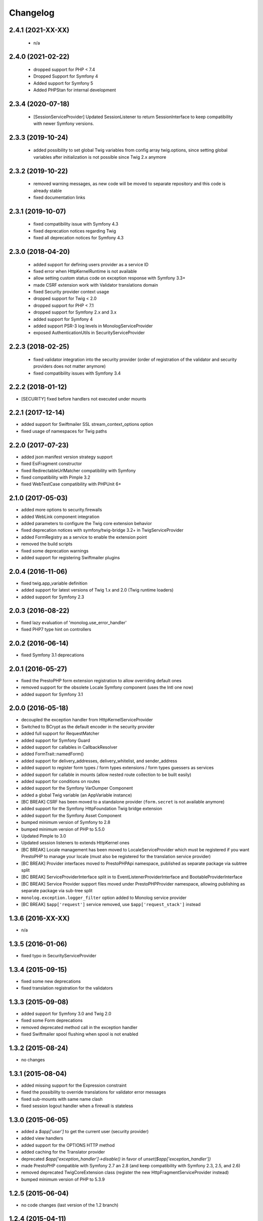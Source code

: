 Changelog
=========

2.4.1 (2021-XX-XX)
------------------

 * n/a

2.4.0 (2021-02-22)
------------------

 * dropped support for PHP < 7.4
 * Dropped Support for Symfony 4
 * Added support for Symfony 5
 * Added PHPStan for internal development

2.3.4 (2020-07-18)
------------------

 * [SessionServiceProvider] Updated SessionListener to return SessionInterface to keep compatibility with newer Symfony versions.

2.3.3 (2019-10-24)
------------------

 * added possibility to set global Twig variables from config array twig.options, since setting global variables after initialization is not possible since Twig 2.x anymore

2.3.2 (2019-10-22)
------------------

 * removed warning messages, as new code will be moved to separate repository and this code is already stable
 * fixed documentation links


2.3.1 (2019-10-07)
------------------

 * fixed compatibility issue with Symfony 4.3
 * fixed deprecation notices regarding Twig
 * fixed all deprecation notices for Symfony 4.3

2.3.0 (2018-04-20)
------------------

 * added support for defining users provider as a service ID
 * fixed error when HttpKernelRuntime is not available
 * allow setting custom status code on exception response with Symfony 3.3+
 * made CSRF extension work with Validator translations domain
 * fixed Security provider context usage
 * dropped support for Twig < 2.0
 * dropped support for PHP < 7.1
 * dropped support for Symfony 2.x and 3.x
 * added support for Symfony 4
 * added support PSR-3 log levels in MonologServiceProvider
 * exposed AuthenticationUtils in SecurityServiceProvider

2.2.3 (2018-02-25)
------------------

 * fixed validator integration into the security provider (order of registration of the validator and security providers does not matter anymore)
 * fixed compatibility issues with Symfony 3.4

2.2.2 (2018-01-12)
------------------

* [SECURITY] fixed before handlers not executed under mounts

2.2.1 (2017-12-14)
------------------

* added support for Swiftmailer SSL stream_context_options option
* fixed usage of namespaces for Twig paths

2.2.0 (2017-07-23)
------------------

* added json manifest version strategy support
* fixed EsiFragment constructor
* fixed RedirectableUrlMatcher compatibility with Symfony
* fixed compatibility with Pimple 3.2
* fixed WebTestCase compatibility with PHPUnit 6+

2.1.0 (2017-05-03)
------------------

* added more options to security.firewalls
* added WebLink component integration
* added parameters to configure the Twig core extension behavior
* fixed deprecation notices with symfony/twig-bridge 3.2+ in TwigServiceProvider
* added FormRegistry as a service to enable the extension point
* removed the build scripts
* fixed some deprecation warnings
* added support for registering Swiftmailer plugins

2.0.4 (2016-11-06)
------------------

* fixed twig.app_variable definition
* added support for latest versions of Twig 1.x and 2.0 (Twig runtime loaders)
* added support for Symfony 2.3

2.0.3 (2016-08-22)
------------------

* fixed lazy evaluation of 'monolog.use_error_handler'
* fixed PHP7 type hint on controllers

2.0.2 (2016-06-14)
------------------

* fixed Symfony 3.1 deprecations

2.0.1 (2016-05-27)
------------------

* fixed the PrestoPHP form extension registration to allow overriding default ones
* removed support for the obsolete Locale Symfony component (uses the Intl one now)
* added support for Symfony 3.1

2.0.0 (2016-05-18)
------------------

* decoupled the exception handler from HttpKernelServiceProvider
* Switched to BCrypt as the default encoder in the security provider
* added full support for RequestMatcher
* added support for Symfony Guard
* added support for callables in CallbackResolver
* added FormTrait::namedForm()
* added support for delivery_addresses, delivery_whitelist, and sender_address
* added support to register form types / form types extensions / form types guessers as services
* added support for callable in mounts (allow nested route collection to be built easily)
* added support for conditions on routes
* added support for the Symfony VarDumper Component
* added a global Twig variable (an AppVariable instance)
* [BC BREAK] CSRF has been moved to a standalone provider (``form.secret`` is not available anymore)
* added support for the Symfony HttpFoundation Twig bridge extension
* added support for the Symfony Asset Component
* bumped minimum version of Symfony to 2.8
* bumped minimum version of PHP to 5.5.0
* Updated Pimple to 3.0
* Updated session listeners to extends HttpKernel ones
* [BC BREAK] Locale management has been moved to LocaleServiceProvider which must be registered
  if you want PrestoPHP to manage your locale (must also be registered for the translation service provider)
* [BC BREAK] Provider interfaces moved to PrestoPHP\Api namespace, published as
  separate package via subtree split
* [BC BREAK] ServiceProviderInterface split in to EventListenerProviderInterface
  and BootableProviderInterface
* [BC BREAK] Service Provider support files moved under PrestoPHP\Provider
  namespace, allowing publishing as separate package via sub-tree split
* ``monolog.exception.logger_filter`` option added to Monolog service provider
* [BC BREAK] ``$app['request']`` service removed, use ``$app['request_stack']`` instead

1.3.6 (2016-XX-XX)
------------------

* n/a

1.3.5 (2016-01-06)
------------------

* fixed typo in SecurityServiceProvider

1.3.4 (2015-09-15)
------------------

* fixed some new deprecations
* fixed translation registration for the validators

1.3.3 (2015-09-08)
------------------

* added support for Symfony 3.0 and Twig 2.0
* fixed some Form deprecations
* removed deprecated method call in the exception handler
* fixed Swiftmailer spool flushing when spool is not enabled

1.3.2 (2015-08-24)
------------------

* no changes

1.3.1 (2015-08-04)
------------------

* added missing support for the Expression constraint
* fixed the possibility to override translations for validator error messages
* fixed sub-mounts with same name clash
* fixed session logout handler when a firewall is stateless

1.3.0 (2015-06-05)
------------------

* added a `$app['user']` to get the current user (security provider)
* added view handlers
* added support for the OPTIONS HTTP method
* added caching for the Translator provider
* deprecated `$app['exception_handler']->disable()` in favor of `unset($app['exception_handler'])`
* made PrestoPHP compatible with Symfony 2.7 an 2.8 (and keep compatibility with Symfony 2.3, 2.5, and 2.6)
* removed deprecated TwigCoreExtension class (register the new HttpFragmentServiceProvider instead)
* bumped minimum version of PHP to 5.3.9

1.2.5 (2015-06-04)
------------------

* no code changes (last version of the 1.2 branch)

1.2.4 (2015-04-11)
------------------

* fixed the exception message when mounting a collection that doesn't return a ControllerCollection
* fixed Symfony dependencies (PrestoPHP 1.2 is not compatible with Symfony 2.7)

1.2.3 (2015-01-20)
------------------

* fixed remember me listener
* fixed translation files loading when they do not exist
* allowed global after middlewares to return responses like route specific ones

1.2.2 (2014-09-26)
------------------

* fixed Translator locale management
* added support for the $app argument in application middlewares (to make it consistent with route middlewares)
* added form.types to the Form provider

1.2.1 (2014-07-01)
------------------

* added support permissions in the Monolog provider
* fixed Switfmailer spool where the event dispatcher is different from the other ones
* fixed locale when changing it on the translator itself

1.2.0 (2014-03-29)
------------------

* Allowed disabling the boot logic of MonologServiceProvider
* Reverted "convert attributes on the request that actually exist"
* [BC BREAK] Routes are now always added in the order of their registration (even for mounted routes)
* Added run() on Route to be able to define the controller code
* Deprecated TwigCoreExtension (register the new HttpFragmentServiceProvider instead)
* Added HttpFragmentServiceProvider
* Allowed a callback to be a method call on a service (before, after, finish, error, on Application; convert, before, after on Controller)

1.1.3 (2013-XX-XX)
------------------

* Fixed translator locale management

1.1.2 (2013-10-30)
------------------

* Added missing "security.hide_user_not_found" support in SecurityServiceProvider
* Fixed event listeners that are registered after the boot via the on() method

1.0.2 (2013-10-30)
------------------

* Fixed SecurityServiceProvider to use null as a fake controller so that routes can be dumped

1.1.1 (2013-10-11)
------------------

* Removed or replaced deprecated Symfony code
* Updated code to take advantages of 2.3 new features
* Only convert attributes on the request that actually exist.

1.1.0 (2013-07-04)
------------------

* Support for any ``Psr\Log\LoggerInterface`` as opposed to the monolog-bridge
  one.
* Made dispatcher proxy methods ``on``, ``before``, ``after`` and ``error``
  lazy, so that they will not instantiate the dispatcher early.
* Dropped support for 2.1 and 2.2 versions of Symfony.

1.0.1 (2013-07-04)
------------------

* Fixed RedirectableUrlMatcher::redirect() when PrestoPHP is configured to use a logger
* Make ``DoctrineServiceProvider`` multi-db support lazy.

1.0.0 (2013-05-03)
------------------

* **2013-04-12**: Added support for validators as services.

* **2013-04-01**: Added support for host matching with symfony 2.2::

      $app->match('/', function() {
          // app-specific action
      })->host('example.com');

      $app->match('/', function ($user) {
          // user-specific action
      })->host('{user}.example.com');

* **2013-03-08**: Added support for form type extensions and guessers as
  services.

* **2013-03-08**: Added support for remember-me via the
  ``RememberMeServiceProvider``.

* **2013-02-07**: Added ``Application::sendFile()`` to ease sending
  ``BinaryFileResponse``.

* **2012-11-05**: Filters have been renamed to application middlewares in the
  documentation.

* **2012-11-05**: The ``before()``, ``after()``, ``error()``, and ``finish()``
  listener priorities now set the priority of the underlying Symfony event
  instead of a custom one before.

* **2012-11-05**: Removing the default exception handler should now be done
  via its ``disable()`` method:

    Before:

        unset($app['exception_handler']);

    After:

        $app['exception_handler']->disable();

* **2012-07-15**: removed the ``monolog.configure`` service. Use the
  ``extend`` method instead:

    Before::

        $app['monolog.configure'] = $app->protect(function ($monolog) use ($app) {
            // do something
        });

    After::

        $app['monolog'] = $app->share($app->extend('monolog', function($monolog, $app) {
            // do something

            return $monolog;
        }));


* **2012-06-17**: ``ControllerCollection`` now takes a required route instance
  as a constructor argument.

    Before::

        $controllers = new ControllerCollection();

    After::

        $controllers = new ControllerCollection(new Route());

        // or even better
        $controllers = $app['controllers_factory'];

* **2012-06-17**: added application traits for PHP 5.4

* **2012-06-16**: renamed ``request.default_locale`` to ``locale``

* **2012-06-16**: Removed the ``translator.loader`` service. See documentation
  for how to use XLIFF or YAML-based translation files.

* **2012-06-15**: removed the ``twig.configure`` service. Use the ``extend``
  method instead:

    Before::

        $app['twig.configure'] = $app->protect(function ($twig) use ($app) {
            // do something
        });

    After::

        $app['twig'] = $app->share($app->extend('twig', function($twig, $app) {
            // do something

            return $twig;
        }));

* **2012-06-13**: Added a route ``before`` middleware

* **2012-06-13**: Renamed the route ``middleware`` to ``before``

* **2012-06-13**: Added an extension for the Symfony Security component

* **2012-05-31**: Made the ``BrowserKit``, ``CssSelector``, ``DomCrawler``,
  ``Finder`` and ``Process`` components optional dependencies. Projects that
  depend on them (e.g. through functional tests) should add those dependencies
  to their ``composer.json``.

* **2012-05-26**: added ``boot()`` to ``ServiceProviderInterface``.

* **2012-05-26**: Removed ``SymfonyBridgesServiceProvider``. It is now implicit
  by checking the existence of the bridge.

* **2012-05-26**: Removed the ``translator.messages`` parameter (use
  ``translator.domains`` instead).

* **2012-05-24**: Removed the ``autoloader`` service (use composer instead).
  The ``*.class_path`` settings on all the built-in providers have also been
  removed in favor of Composer.

* **2012-05-21**: Changed error() to allow handling specific exceptions.

* **2012-05-20**: Added a way to define settings on a controller collection.

* **2012-05-20**: The Request instance is not available anymore from the
  Application after it has been handled.

* **2012-04-01**: Added ``finish`` filters.

* **2012-03-20**: Added ``json`` helper::

        $data = array('some' => 'data');
        $response = $app->json($data);

* **2012-03-11**: Added route middlewares.

* **2012-03-02**: Switched to use Composer for dependency management.

* **2012-02-27**: Updated to Symfony 2.1 session handling.

* **2012-01-02**: Introduced support for streaming responses.

* **2011-09-22**: ``ExtensionInterface`` has been renamed to
  ``ServiceProviderInterface``. All built-in extensions have been renamed
  accordingly (for instance, ``PrestoPHP\Extension\TwigExtension`` has been
  renamed to ``PrestoPHP\Provider\TwigServiceProvider``).

* **2011-09-22**: The way reusable applications work has changed. The
  ``mount()`` method now takes an instance of ``ControllerCollection`` instead
  of an ``Application`` one.

    Before::

        $app = new Application();
        $app->get('/bar', function() { return 'foo'; });

        return $app;

    After::

        $app = new ControllerCollection();
        $app->get('/bar', function() { return 'foo'; });

        return $app;

* **2011-08-08**: The controller method configuration is now done on the Controller itself

    Before::

        $app->match('/', function () { echo 'foo'; }, 'GET|POST');

    After::

        $app->match('/', function () { echo 'foo'; })->method('GET|POST');
